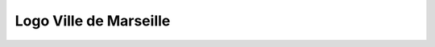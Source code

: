 #######################
Logo Ville de Marseille
#######################
.. image:: Desert.jpg
.. image:: Koala.jpg
